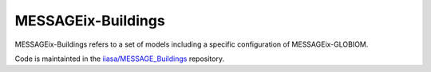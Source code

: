 MESSAGEix-Buildings
*******************

MESSAGEix-Buildings refers to a set of models including a specific configuration of MESSAGEix-GLOBIOM.

Code is maintainted in the `iiasa/MESSAGE_Buildings <https://github.com/iiasa/MESSAGE_Buildings>`_ repository.
